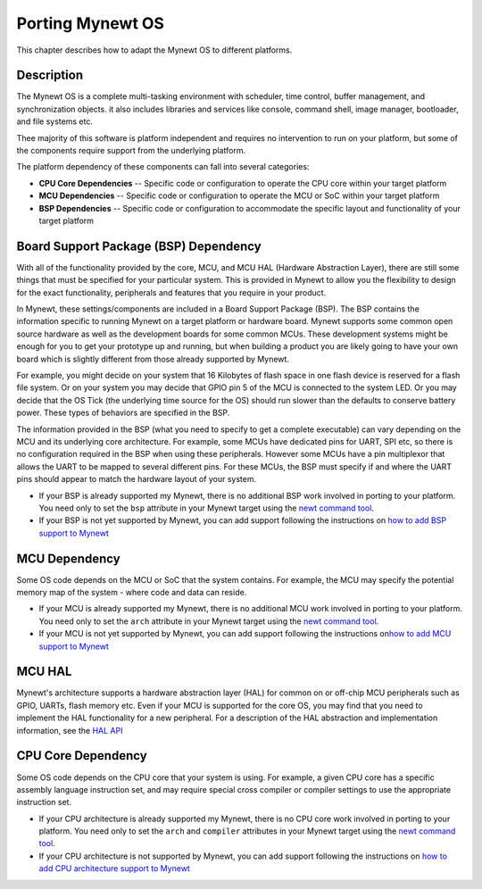 Porting Mynewt OS
=================

This chapter describes how to adapt the Mynewt OS to different
platforms.

Description
~~~~~~~~~~~

The Mynewt OS is a complete multi-tasking environment with scheduler,
time control, buffer management, and synchronization objects. it also
includes libraries and services like console, command shell, image
manager, bootloader, and file systems etc.

Thee majority of this software is platform independent and requires no
intervention to run on your platform, but some of the components require
support from the underlying platform.

The platform dependency of these components can fall into several
categories:

-  **CPU Core Dependencies** -- Specific code or configuration to
   operate the CPU core within your target platform
-  **MCU Dependencies** -- Specific code or configuration to operate the
   MCU or SoC within your target platform
-  **BSP Dependencies** -- Specific code or configuration to accommodate
   the specific layout and functionality of your target platform

Board Support Package (BSP) Dependency
~~~~~~~~~~~~~~~~~~~~~~~~~~~~~~~~~~~~~~

With all of the functionality provided by the core, MCU, and MCU HAL
(Hardware Abstraction Layer), there are still some things that must be
specified for your particular system. This is provided in Mynewt to
allow you the flexibility to design for the exact functionality,
peripherals and features that you require in your product.

In Mynewt, these settings/components are included in a Board Support
Package (BSP). The BSP contains the information specific to running
Mynewt on a target platform or hardware board. Mynewt supports some
common open source hardware as well as the development boards for some
common MCUs. These development systems might be enough for you to get
your prototype up and running, but when building a product you are
likely going to have your own board which is slightly different from
those already supported by Mynewt.

For example, you might decide on your system that 16 Kilobytes of flash
space in one flash device is reserved for a flash file system. Or on
your system you may decide that GPIO pin 5 of the MCU is connected to
the system LED. Or you may decide that the OS Tick (the underlying time
source for the OS) should run slower than the defaults to conserve
battery power. These types of behaviors are specified in the BSP.

The information provided in the BSP (what you need to specify to get a
complete executable) can vary depending on the MCU and its underlying
core architecture. For example, some MCUs have dedicated pins for UART,
SPI etc, so there is no configuration required in the BSP when using
these peripherals. However some MCUs have a pin multiplexor that allows
the UART to be mapped to several different pins. For these MCUs, the BSP
must specify if and where the UART pins should appear to match the
hardware layout of your system.

-  If your BSP is already supported my Mynewt, there is no additional
   BSP work involved in porting to your platform. You need only to set
   the ``bsp`` attribute in your Mynewt target using the `newt command
   tool <../../../../newt/newt_intro>`__.
-  If your BSP is not yet supported by Mynewt, you can add support
   following the instructions on `how to add BSP support to
   Mynewt <port_bsp.html>`__

MCU Dependency
~~~~~~~~~~~~~~

Some OS code depends on the MCU or SoC that the system contains. For
example, the MCU may specify the potential memory map of the system -
where code and data can reside.

-  If your MCU is already supported my Mynewt, there is no additional
   MCU work involved in porting to your platform. You need only to set
   the ``arch`` attribute in your Mynewt target using the `newt command
   tool <../../../../newt/newt_intro>`__.
-  If your MCU is not yet supported by Mynewt, you can add support
   following the instructions on\ `how to add MCU support to
   Mynewt <port_mcu.html>`__

MCU HAL
~~~~~~~

Mynewt's architecture supports a hardware abstraction layer (HAL) for
common on or off-chip MCU peripherals such as GPIO, UARTs, flash memory
etc. Even if your MCU is supported for the core OS, you may find that
you need to implement the HAL functionality for a new peripheral. For a
description of the HAL abstraction and implementation information, see
the `HAL API <../../modules/hal/hal.html>`__

CPU Core Dependency
~~~~~~~~~~~~~~~~~~~

Some OS code depends on the CPU core that your system is using. For
example, a given CPU core has a specific assembly language instruction
set, and may require special cross compiler or compiler settings to use
the appropriate instruction set.

-  If your CPU architecture is already supported my Mynewt, there is no
   CPU core work involved in porting to your platform. You need only to
   set the ``arch`` and ``compiler`` attributes in your Mynewt target
   using the `newt command tool <../../../../newt/newt_intro>`__.
-  If your CPU architecture is not supported by Mynewt, you can add
   support following the instructions on `how to add CPU architecture
   support to Mynewt <port_cpu.html>`__
